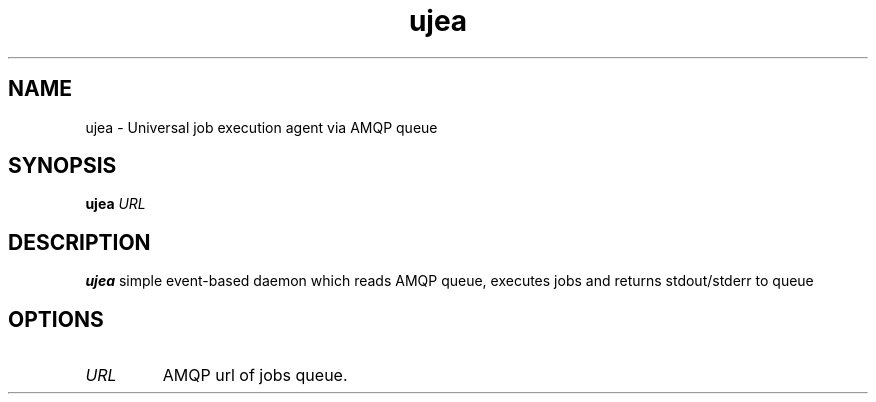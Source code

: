 .TH ujea 1
.SH NAME
ujea \- Universal job execution agent via AMQP queue
.SH SYNOPSIS
.B ujea
.IR URL
.SH DESCRIPTION
.B ujea
simple event-based daemon which reads AMQP queue, executes jobs and returns stdout/stderr to queue
.SH OPTIONS
.TP
.BR \fIURL\fR
AMQP url of jobs queue.
